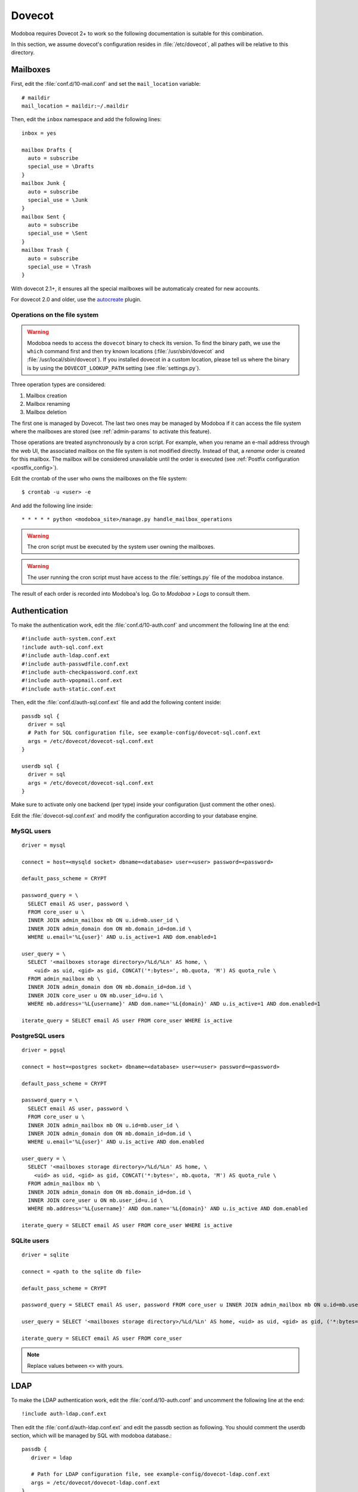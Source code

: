 .. _dovecot:

#######
Dovecot
#######

Modoboa requires Dovecot 2+ to work so the following documentation is
suitable for this combination.

In this section, we assume dovecot's configuration resides in
:file:`/etc/dovecot`, all pathes will be relative to this directory.

Mailboxes
=========

First, edit the :file:`conf.d/10-mail.conf` and set the ``mail_location``
variable::

  # maildir
  mail_location = maildir:~/.maildir

Then, edit the ``inbox`` namespace and add the following lines::

  inbox = yes

  mailbox Drafts {
    auto = subscribe
    special_use = \Drafts
  }
  mailbox Junk {
    auto = subscribe
    special_use = \Junk
  }
  mailbox Sent {
    auto = subscribe
    special_use = \Sent
  }
  mailbox Trash {
    auto = subscribe
    special_use = \Trash
  }

With dovecot 2.1+, it ensures all the special mailboxes will be
automaticaly created for new accounts.

For dovecot 2.0 and older, use the `autocreate
<http://wiki2.dovecot.org/Plugins/Autocreate>`_ plugin.

.. _fs_operations:

Operations on the file system
-----------------------------

.. warning::

   Modoboa needs to access the ``dovecot`` binary to check its
   version. To find the binary path, we use the ``which`` command
   first and then try known locations (:file:`/usr/sbin/dovecot` and
   :file:`/usr/local/sbin/dovecot`). If you installed dovecot in a
   custom location, please tell us where the binary is by using the
   ``DOVECOT_LOOKUP_PATH`` setting (see :file:`settings.py`).

Three operation types are considered:

#. Mailbox creation
#. Mailbox renaming
#. Mailbox deletion

The first one is managed by Dovecot. The last two ones may be managed
by Modoboa if it can access the file system where the mailboxes are
stored (see :ref:`admin-params` to activate this feature).

Those operations are treated asynchronously by a cron script. For
example, when you rename an e-mail address through the web UI, the
associated mailbox on the file system is not modified
directly. Instead of that, a *rename* order is created for this
mailbox. The mailbox will be considered unavailable until the order is
executed (see :ref:`Postfix configuration <postfix_config>`).

Edit the crontab of the user who owns the mailboxes on the file system::

  $ crontab -u <user> -e

And add the following line inside::

  * * * * * python <modoboa_site>/manage.py handle_mailbox_operations

.. warning::

   The cron script must be executed by the system user owning the mailboxes.

.. warning::

   The user running the cron script must have access to the
   :file:`settings.py` file of the modoboa instance.

The result of each order is recorded into Modoboa's log. Go to
*Modoboa > Logs* to consult them.

.. _dovecot_authentication:

Authentication
==============

To make the authentication work, edit the :file:`conf.d/10-auth.conf` and
uncomment the following line at the end::

  #!include auth-system.conf.ext
  !include auth-sql.conf.ext
  #!include auth-ldap.conf.ext
  #!include auth-passwdfile.conf.ext
  #!include auth-checkpassword.conf.ext
  #!include auth-vpopmail.conf.ext
  #!include auth-static.conf.ext


Then, edit the :file:`conf.d/auth-sql.conf.ext` file and add the following
content inside::

  passdb sql {
    driver = sql
    # Path for SQL configuration file, see example-config/dovecot-sql.conf.ext
    args = /etc/dovecot/dovecot-sql.conf.ext
  }

  userdb sql {
    driver = sql
    args = /etc/dovecot/dovecot-sql.conf.ext
  }

Make sure to activate only one backend (per type) inside your configuration
(just comment the other ones).

Edit the :file:`dovecot-sql.conf.ext` and modify the configuration according
to your database engine.

.. _dovecot_mysql_queries:

MySQL users
-----------

::

  driver = mysql

  connect = host=<mysqld socket> dbname=<database> user=<user> password=<password>

  default_pass_scheme = CRYPT

  password_query = \
    SELECT email AS user, password \
    FROM core_user u \
    INNER JOIN admin_mailbox mb ON u.id=mb.user_id \
    INNER JOIN admin_domain dom ON mb.domain_id=dom.id \
    WHERE u.email='%L{user}' AND u.is_active=1 AND dom.enabled=1

  user_query = \
    SELECT '<mailboxes storage directory>/%Ld/%Ln' AS home, \
      <uid> as uid, <gid> as gid, CONCAT('*:bytes=', mb.quota, 'M') AS quota_rule \
    FROM admin_mailbox mb \
    INNER JOIN admin_domain dom ON mb.domain_id=dom.id \
    INNER JOIN core_user u ON mb.user_id=u.id \
    WHERE mb.address='%L{username}' AND dom.name='%L{domain}' AND u.is_active=1 AND dom.enabled=1

  iterate_query = SELECT email AS user FROM core_user WHERE is_active

.. _dovecot_pg_queries:

PostgreSQL users
----------------

::

  driver = pgsql

  connect = host=<postgres socket> dbname=<database> user=<user> password=<password>

  default_pass_scheme = CRYPT

  password_query = \
    SELECT email AS user, password \
    FROM core_user u \
    INNER JOIN admin_mailbox mb ON u.id=mb.user_id \
    INNER JOIN admin_domain dom ON mb.domain_id=dom.id \
    WHERE u.email='%L{user}' AND u.is_active AND dom.enabled

  user_query = \
    SELECT '<mailboxes storage directory>/%Ld/%Ln' AS home, \
      <uid> as uid, <gid> as gid, CONCAT('*:bytes=', mb.quota, 'M') AS quota_rule \
    FROM admin_mailbox mb \
    INNER JOIN admin_domain dom ON mb.domain_id=dom.id \
    INNER JOIN core_user u ON mb.user_id=u.id \
    WHERE mb.address='%L{username}' AND dom.name='%L{domain}' AND u.is_active AND dom.enabled

  iterate_query = SELECT email AS user FROM core_user WHERE is_active

SQLite users
------------

::

  driver = sqlite

  connect = <path to the sqlite db file>

  default_pass_scheme = CRYPT

  password_query = SELECT email AS user, password FROM core_user u INNER JOIN admin_mailbox mb ON u.id=mb.user_id INNER JOIN admin_domain dom ON mb.domain_id=dom.id WHERE u.email='%Lu' AND u.is_active=1 AND dom.enabled=1

  user_query = SELECT '<mailboxes storage directory>/%Ld/%Ln' AS home, <uid> as uid, <gid> as gid, ('*:bytes=' || mb.quota || 'M') AS quota_rule FROM admin_mailbox mb INNER JOIN admin_domain dom ON mb.domain_id=dom.id WHERE mb.address='%Ln' AND dom.name='%Ld'

  iterate_query = SELECT email AS user FROM core_user

.. note::

   Replace values between ``<>`` with yours.


LDAP
====
To make the LDAP authentication work, edit the :file:`conf.d/10-auth.conf` and
uncomment the following line at the end::

   !include auth-ldap.conf.ext

Then edit the :file:`conf.d/auth-ldap.conf.ext` and edit the passdb section as following.
You should comment the userdb section, which will be managed by SQL with modoboa database.::

   passdb {
      driver = ldap

      # Path for LDAP configuration file, see example-config/dovecot-ldap.conf.ext
      args = /etc/dovecot/dovecot-ldap.conf.ext
   }

   #userdb {                                                                
      #driver = ldap                                                         
      #args = /etc/dovecot/dovecot-ldap.conf.ext                             
                                                                                
      # Default fields can be used to specify defaults that LDAP may override
      #default_fields = home=/home/virtual/%u                                
   #}

Your own dovecot LDAP configuration file is now :file:`/etc/dovecot/dovecot-ldap.conf.ext`.
You can add your default LDAP conf in it, following the `official documentation <https://doc.dovecot.org/configuration_manual/authentication/ldap/>`_.

Synchronize dovecot LDAP conf with modoboa LDAP conf
----------------------------------------------------

To make dovecot LDAP configuration synchronized with modoboa LDAP configuration, you should create a dedicated dovecot conf file.
At the end of your dovecot configuration file (:file:`dovecot-ldap.conf.ext`), add the following line::
   
   !include_try dovecot-modoboa.conf.ext

Then, set modoboa parameter *Enable Dovecot LDAP sync* to *Yes*.
Then set the *Dovecot LDAP config file* following the previous step (*/etc/dovecot/dovecot-modoboa.conf.ext* in the example)

The last step is to add the command **update_dovecot_conf** to the cron job of modoboa.
Then, each time your modoboa LDAP configuration is updated, your dovecot LDAP configuration will also be.

LMTP
====

`Local Mail Transport Protocol
<http://en.wikipedia.org/wiki/Local_Mail_Transfer_Protocol>`_ is used
to let Postfix deliver messages to Dovecot.

First, make sure the protocol is activated by looking at the
``protocols`` setting (generally inside
:file:`dovecot.conf`). It should be similar to the following example::

  protocols = imap pop3 lmtp

Then, open the :file:`conf.d/10-master.conf`, look for ``lmtp``
service definition and add the following content inside::

  service lmtp {
    # stuff before
    unix_listener /var/spool/postfix/private/dovecot-lmtp {
      mode = 0600
      user = postfix
      group = postfix
    }
    # stuff after
  }

We assume here that Postfix is *chrooted* within
:file:`/var/spool/postfix`.

Finally, open the :file:`conf.d/20-lmtp.conf` and modify it as follows::

  protocol lmtp {
    postmaster_address = postmaster@<domain>
    mail_plugins = $mail_plugins quota sieve
  }

Replace ``<domain>`` by the appropriate value.

.. note::

   If you don't plan to apply quota or to use filters, just adapt the
   content of the ``mail_plugins`` setting.

.. _dovecot_quota:

Quota
=====

Modoboa lets adminstrators define per-domain and/or per-account limits
(quota). It also lists the current quota usage of each account. Those
features require Dovecot to be configured in a specific way.

Inside :file:`conf.d/10-mail.conf`, add the ``quota`` plugin to the default
activated ones::

  mail_plugins = quota

Inside :file:`conf.d/10-master.conf`, update the ``dict`` service to set
proper permissions::

  service dict {
    # If dict proxy is used, mail processes should have access to its socket.
    # For example: mode=0660, group=vmail and global mail_access_groups=vmail
    unix_listener dict {
      mode = 0600
      user = <user owning mailboxes>
      #group =
    }
  }

Inside :file:`conf.d/20-imap.conf`, activate the ``imap_quota`` plugin::

  protocol imap {
    # ...

    mail_plugins = $mail_plugins imap_quota

    # ...
  }

Inside :file:`dovecot.conf`, activate the quota SQL dictionary backend::

  dict {
    quota = <driver>:/etc/dovecot/dovecot-dict-sql.conf.ext
  }

Inside :file:`conf.d/90-quota.conf`, activate the *quota dictionary* backend::

  plugin {
    quota = dict:User quota::proxy::quota
  }

It will tell Dovecot to keep quota usage in the SQL dictionary.

Finally, edit the :file:`dovecot-dict-sql.conf.ext` file and put the
following content inside::

  connect = host=<db host> dbname=<db name> user=<db user> password=<password>
  # SQLite users
  # connect = /path/to/the/database.db

  map {
    pattern = priv/quota/storage
    table = admin_quota
    username_field = username
    value_field = bytes
  }
  map {
    pattern = priv/quota/messages
    table = admin_quota
    username_field = username
    value_field = messages
  }

*PostgreSQL* users
------------------

Database schema update
^^^^^^^^^^^^^^^^^^^^^^

The ``admin_quota`` table is created by Django but unfortunately it
doesn't support ``DEFAULT`` constraints (it only simulates them when the
ORM is used). As PostgreSQL is a bit strict about constraint
violations, you must execute the following query manually::

  db=> ALTER TABLE admin_quota ALTER COLUMN bytes SET DEFAULT 0;
  db=> ALTER TABLE admin_quota ALTER COLUMN messages SET DEFAULT 0;

Trigger
^^^^^^^

As indicated on `Dovecot's wiki
<http://wiki2.dovecot.org/Quota/Dict>`_, you need a trigger to
properly update the quota.

A working copy of this trigger is available on `Github <https://raw.githubusercontent.com/modoboa/modoboa-installer/master/modoboa_installer/scripts/files/dovecot/install_modoboa_postgres_trigger.sql>`_.

Download this file and copy it on the server running postgres. Then,
execute the following commands::

  $ su - postgres
  $ psql [modoboa database] < /path/to/modoboa_postgres_trigger.sql
  $ exit
  
Replace ``[modoboa database]`` by the appropriate value.

Forcing recalculation
---------------------

For existing installations, *Dovecot* (> 2) offers a command to
recalculate the current quota usages. For example, if you want to
update all usages, run the following command::

  $ doveadm quota recalc -A

Be carefull, it can take a while to execute.

ManageSieve/Sieve
=================

Modoboa lets users define filtering rules from the web interface. To
do so, it requires *ManageSieve* to be activated on your server.

Inside :file:`conf.d/20-managesieve.conf`, make sure the following lines are
uncommented::

  protocols = $protocols sieve

  service managesieve-login {
    # ...
  }

  service managesieve {
    # ...
  }

  protocol sieve {
    # ...
  }

Messages filtering using Sieve is done by the LDA.

Inside :file:`conf.d/15-lda.conf`, activate the ``sieve`` plugin like this::

  protocol lda {
    # Space separated list of plugins to load (default is global mail_plugins).
    mail_plugins = $mail_plugins sieve
  }

Finally, configure the ``sieve`` plugin by editing the
:file:`conf.d/90-sieve.conf` file. Put the follwing caontent inside::

  plugin {
    # Location of the active script. When ManageSieve is used this is actually
    # a symlink pointing to the active script in the sieve storage directory.
    sieve = ~/.dovecot.sieve

    #
    # The path to the directory where the personal Sieve scripts are stored. For
    # ManageSieve this is where the uploaded scripts are stored.
    sieve_dir = ~/sieve
  }

Restart Dovecot.

Now, you can go to the :ref:`postfix` section to finish the installation.

.. _lastlogin:

Last-login tracking
===================

To update the ``last_login`` attribute of an account after a succesful
IMAP or POP3 login, you can configure a `post-login script
<https://wiki.dovecot.org/PostLoginScripting>`_.

Open :file:`conf.d/10-master.conf` add the following configuration
(``imap`` and ``pop3`` services are already defined, you just need to
update them)::

  service imap {
    executable = imap postlogin
  }

  service pop3 {
    executable = pop3 postlogin
  }

  service postlogin {
    executable = script-login /usr/local/bin/postlogin.sh
    user = modoboa
    unix_listener postlogin {
    }
  }

Then, you must create a script named
:file:`/usr/local/bin/postlogin.sh`. According to your database
engine, the content will differ.

PostgreSQL
----------

.. sourcecode:: bash

   #!/bin/sh

   psql -c "UPDATE core_user SET last_login=now() WHERE username='$USER'" > /dev/null

   exec "$@"

MySQL
-----

.. sourcecode:: bash

   #!/bin/sh

   DBNAME=XXX
   DBUSER=XXX
   DBPASSWORD=XXX

   echo "UPDATE core_user SET last_login=now() WHERE username='$USER'" | mysql -u $DBUSER -p$DBPASSWORD $DBNAME

   exec "$@"
